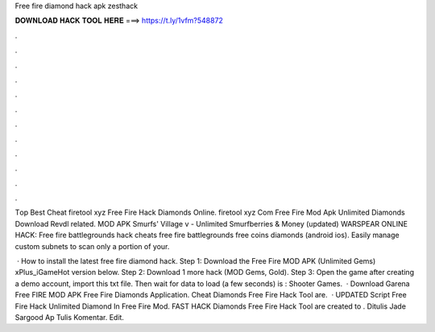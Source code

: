 Free fire diamond hack apk zesthack



𝐃𝐎𝐖𝐍𝐋𝐎𝐀𝐃 𝐇𝐀𝐂𝐊 𝐓𝐎𝐎𝐋 𝐇𝐄𝐑𝐄 ===> https://t.ly/1vfm?548872



.



.



.



.



.



.



.



.



.



.



.



.

Tор Bеѕt Cheat firetool xyz Free Fire Hack Diamonds Online. firetool xyz Com Free Fire Mod Apk Unlimited Diamonds Download Revdl related. MOD APK Smurfs' Village v - Unlimited Smurfberries & Money (updated) WARSPEAR ONLINE HACK:  Free fire battlegrounds hack cheats free fire battlegrounds free coins diamonds (android ios). Easily manage custom subnets to scan only a portion of your.

 · How to install the latest free fire diamond hack. Step 1: Download the Free Fire MOD APK (Unlimited Gems) xPlus_iGameHot version below. Step 2: Download 1 more hack  (MOD Gems, Gold). Step 3: Open the game after creating a demo account, import this txt file. Then wait for data to load (a few seconds) is : Shooter Games.  · Download Garena Free FIRE MOD APK  Free Fire Diamonds Application.  Cheat Diamonds Free Fire Hack Tool are.  · UPDATED Script Free Fire Hack  Unlimited Diamond In Free Fire Mod.  FAST HACK Diamonds Free Fire Hack Tool are created to . Ditulis Jade Sargood Ap Tulis Komentar. Edit.
